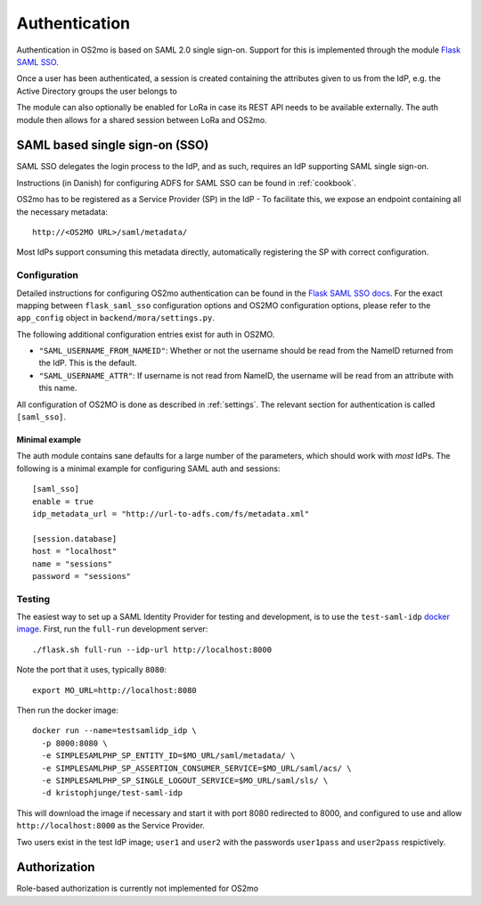 Authentication
==============

Authentication in OS2mo is based on SAML 2.0 single sign-on.
Support for this is implemented through the module
`Flask SAML SSO <https://github.com/magenta-aps/flask_saml_sso>`_.

Once a user has been authenticated, a session is created containing the
attributes given to us from the IdP, e.g. the Active Directory groups the
user belongs to

The module can also optionally be enabled for LoRa in case its REST API needs
to be available externally. The auth module then allows for a shared session
between LoRa and OS2mo.

SAML based single sign-on (SSO)
-------------------------------

SAML SSO delegates the login process to the IdP, and as such, requires an
IdP supporting SAML single sign-on.

Instructions (in Danish) for configuring ADFS for SAML SSO
can be found in :ref:`cookbook`.

OS2mo has to be registered as a Service Provider (SP) in the IdP - To
facilitate this, we expose an endpoint containing all the necessary metadata::

  http://<OS2MO URL>/saml/metadata/

Most IdPs support consuming this metadata directly, automatically registering
the SP with correct configuration.

Configuration
^^^^^^^^^^^^^

Detailed instructions for configuring OS2mo authentication can be found in the
`Flask SAML SSO docs <https://flask-saml-sso.readthedocs.io/en/latest/>`_. For
the exact mapping between ``flask_saml_sso`` configuration options and OS2MO
configuration options, please refer to the ``app_config`` object in
``backend/mora/settings.py``.

The following additional configuration entries exist for auth in OS2MO.

* ``"SAML_USERNAME_FROM_NAMEID"``: Whether or not the username should be read
  from the NameID returned from the IdP. This is the default.
* ``"SAML_USERNAME_ATTR"``: If username is not read from NameID, the username
  will be read from an attribute with this name.

All configuration of OS2MO is done as described in :ref:`settings`. The
relevant section for authentication is called ``[saml_sso]``.

Minimal example
"""""""""""""""

The auth module contains sane defaults for a large number of the parameters,
which should work with *most* IdPs. The following is a minimal example for
configuring SAML auth and sessions::

  [saml_sso]
  enable = true
  idp_metadata_url = "http://url-to-adfs.com/fs/metadata.xml"

  [session.database]
  host = "localhost"
  name = "sessions"
  password = "sessions"

Testing
^^^^^^^

.. highlight:: shell

The easiest way to set up a SAML Identity Provider for testing and
development, is to use the ``test-saml-idp`` `docker image`_. First,
run the ``full-run`` development server::

  ./flask.sh full-run --idp-url http://localhost:8000

Note the port that it uses, typically ``8080``::

  export MO_URL=http://localhost:8080

Then run the docker image::

  docker run --name=testsamlidp_idp \
    -p 8000:8080 \
    -e SIMPLESAMLPHP_SP_ENTITY_ID=$MO_URL/saml/metadata/ \
    -e SIMPLESAMLPHP_SP_ASSERTION_CONSUMER_SERVICE=$MO_URL/saml/acs/ \
    -e SIMPLESAMLPHP_SP_SINGLE_LOGOUT_SERVICE=$MO_URL/saml/sls/ \
    -d kristophjunge/test-saml-idp

This will download the image if necessary and start it with port 8080
redirected to 8000, and configured to use and allow
``http://localhost:8000`` as the Service Provider.

Two users exist in the test IdP image; ``user1`` and ``user2`` with the
passwords ``user1pass`` and ``user2pass`` respictively.

.. _docker image: https://hub.docker.com/r/kristophjunge/test-saml-idp/

Authorization
-------------

Role-based authorization is currently not implemented for OS2mo
